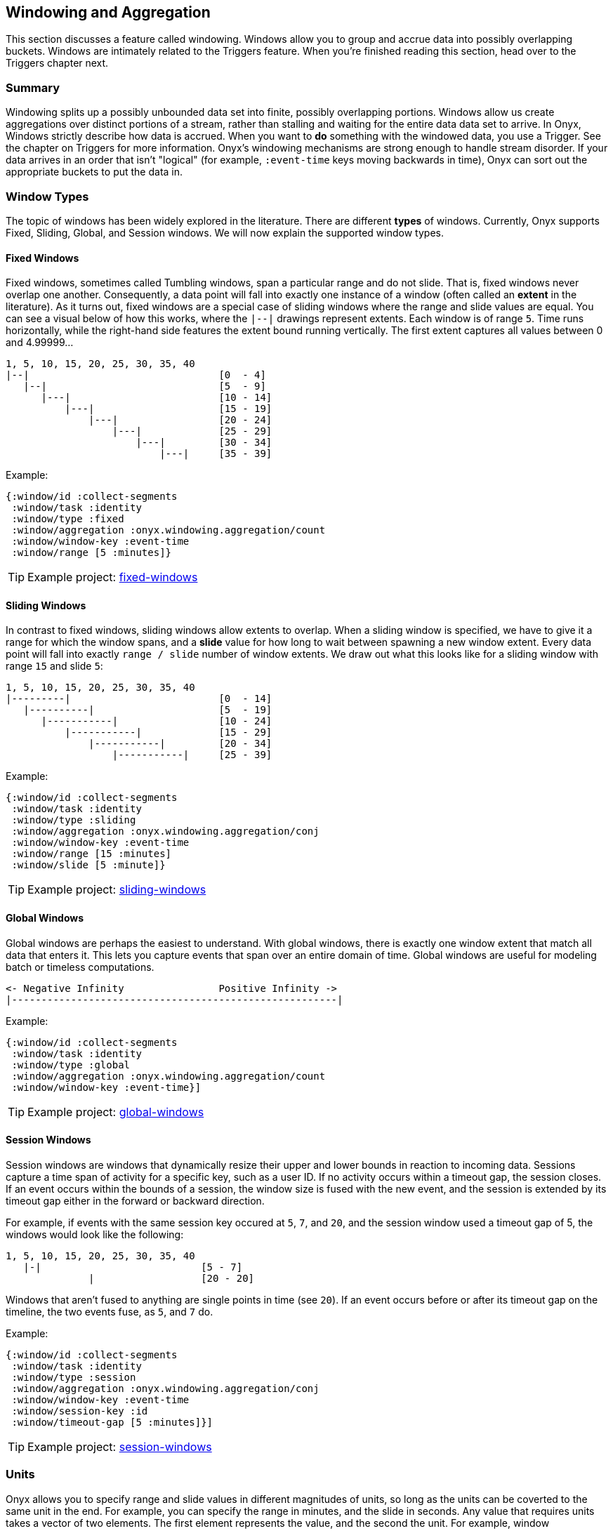 ## Windowing and Aggregation

This section discusses a feature called windowing. Windows allow you to group and accrue data into possibly overlapping buckets.  Windows are intimately related to the Triggers feature. When you're finished reading this section, head over to the Triggers chapter next.

### Summary

Windowing splits up a possibly unbounded data set into finite, possibly overlapping portions. Windows allow us create aggregations over distinct portions of a stream, rather than stalling and waiting for the entire data data set to arrive. In Onyx, Windows strictly describe how data is accrued. When you want to *do* something with the windowed data, you use a Trigger. See the chapter on Triggers for more information. Onyx's windowing mechanisms are strong enough to handle stream disorder. If your data arrives in an order that isn't "logical" (for example, `:event-time` keys moving backwards in time), Onyx can sort out the appropriate buckets to put the data in.

### Window Types

The topic of windows has been widely explored in the literature. There are different *types* of windows. Currently, Onyx supports Fixed, Sliding, Global, and Session windows. We will now explain the supported window types.

#### Fixed Windows

Fixed windows, sometimes called Tumbling windows, span a particular range and do not slide. That is, fixed windows never overlap one another. Consequently, a data point will fall into exactly one instance of a window (often called an *extent* in the literature). As it turns out, fixed windows are a special case of sliding windows where the range and slide values are equal. You can see a visual below of how this works, where the `|--|` drawings represent extents. Each window is of range `5`. Time runs horizontally, while the right-hand side features the extent bound running vertically. The first extent captures all values between 0 and 4.99999...

```text
1, 5, 10, 15, 20, 25, 30, 35, 40
|--|                                [0  - 4]
   |--|                             [5  - 9]
      |---|                         [10 - 14]
          |---|                     [15 - 19]
              |---|                 [20 - 24]
                  |---|             [25 - 29]
                      |---|         [30 - 34]
                          |---|     [35 - 39]
```

Example:

```clojure
{:window/id :collect-segments
 :window/task :identity
 :window/type :fixed
 :window/aggregation :onyx.windowing.aggregation/count
 :window/window-key :event-time
 :window/range [5 :minutes]}
```

TIP: Example project: https://github.com/onyx-platform/onyx-examples/tree/0.9.x/fixed-windows[fixed-windows]

#### Sliding Windows

In contrast to fixed windows, sliding windows allow extents to overlap. When a sliding window is specified, we have to give it a range for which the window spans, and a *slide* value for how long to wait between spawning a new window extent. Every data point will fall into exactly `range / slide` number of window extents. We draw out what this looks like for a sliding window with range `15` and slide `5`:

```text
1, 5, 10, 15, 20, 25, 30, 35, 40
|---------|                         [0  - 14]
   |----------|                     [5  - 19]
      |-----------|                 [10 - 24]
          |-----------|             [15 - 29]
              |-----------|         [20 - 34]
                  |-----------|     [25 - 39]
```

Example:

```clojure
{:window/id :collect-segments
 :window/task :identity
 :window/type :sliding
 :window/aggregation :onyx.windowing.aggregation/conj
 :window/window-key :event-time
 :window/range [15 :minutes]
 :window/slide [5 :minute]}
```

TIP: Example project: https://github.com/onyx-platform/onyx-examples/tree/0.9.x/sliding-windows[sliding-windows]

#### Global Windows

Global windows are perhaps the easiest to understand. With global windows, there is exactly one window extent that match all data that enters it. This lets you capture events that span over an entire domain of time. Global windows are useful for modeling batch or timeless computations.

```text
<- Negative Infinity                Positive Infinity ->
|-------------------------------------------------------|
```

Example:

```clojure
{:window/id :collect-segments
 :window/task :identity
 :window/type :global
 :window/aggregation :onyx.windowing.aggregation/count
 :window/window-key :event-time}]
```

TIP: Example project: https://github.com/onyx-platform/onyx-examples/tree/0.9.x/global-windows[global-windows]

#### Session Windows

Session windows are windows that dynamically resize their upper and lower bounds in reaction to incoming data. Sessions capture a time span of activity for a specific key, such as a user ID. If no activity occurs within a timeout gap, the session closes. If an event occurs within the bounds of a session, the window size is fused with the new event, and the session is extended by its timeout gap either in the forward or backward direction.

For example, if events with the same session key occured at `5`, `7`, and `20`, and the session window used a timeout gap of 5, the windows would look like the following:

```text
1, 5, 10, 15, 20, 25, 30, 35, 40
   |-|                           [5 - 7]
              |                  [20 - 20]
```

Windows that aren't fused to anything are single points in time (see `20`). If an event occurs before or after its timeout gap on the timeline, the two events fuse, as `5`, and `7` do.

Example:

```clojure
{:window/id :collect-segments
 :window/task :identity
 :window/type :session
 :window/aggregation :onyx.windowing.aggregation/conj
 :window/window-key :event-time
 :window/session-key :id
 :window/timeout-gap [5 :minutes]}]
```

TIP: Example project: https://github.com/onyx-platform/onyx-examples/tree/0.9.x/session-windows[session-windows]

### Units

Onyx allows you to specify range and slide values in different magnitudes of units, so long as the units can be coverted to the same unit in the end. For example, you can specify the range in minutes, and the slide in seconds. Any value that requires units takes a vector of two elements. The first element represents the value, and the second the unit. For example, window specifications denoting range and slide might look like:

```clojure
{:window/range [1 :minute]
 :window/slide [30 :seconds]}
```

See the information model for all supported units. You can use a singular form (e.g. `:minute`) instead of the plural (e.g. `:minutes`) where it makes sense for readability.

Onyx is also capable of sliding by `:elements`. This is often referred to as "slide-by-tuple" in research. Onyx doesn't require a time-based range and slide value. Any totally ordered value will work equivalently.

### Aggregation

Windows allow you accrete data over time. Sometimes, you want to store all the data. Othertimes you want to incrementally compact the data. Window specifications must provide a `:window/aggregation` key. We'll go over an example of every type of aggregation that Onyx supports.

#### `:onyx.windowing.aggregation/conj`

The `:conj` aggregation is the simplest. It collects segments for this window and retains them in a vector, unchanged.

```clojure
{:window/id :collect-segments
 :window/task :identity
 :window/type :sliding
 :window/aggregation :onyx.windowing.aggregation/conj
 :window/window-key :event-time
 :window/range [30 :minutes]
 :window/slide [5 :minutes]
 :window/doc "Collects segments on a 30 minute window sliding every 5 minutes"}
```

#### `:onyx.windowing.aggregation/count`

The `:onyx.windowing.aggregation/count` operation counts the number of segments in the window.

```clojure
{:window/id :count-segments
 :window/task :identity
 :window/type :fixed
 :window/aggregation :onyx.windowing.aggregation/count
 :window/window-key :event-time
 :window/range [1 :hour]
 :window/doc "Counts segments in one hour fixed windows"}
```

#### `:onyx.windowing.aggregation/sum`

The `:sum` operation adds the values of `:age` for all segments in the window.

```clojure
{:window/id :sum-ages
 :window/task :identity
 :window/type :fixed
 :window/aggregation [:onyx.windowing.aggregation/sum :age]
 :window/window-key :event-time
 :window/range [1 :hour]
 :window/doc "Adds the :age key in all segments in 1 hour fixed windows"}
```

#### `:onyx.windowing.aggregation/min`

The `:min` operation retains the minimum value found for `:age`. An initial value must be supplied via `:window/init`.

```clojure
{:window/id :min-age
 :window/task :identity
 :window/type :fixed
 :window/aggregation [:onyx.windowing.aggregation/min :age]
 :window/init 100
 :window/window-key :event-time
 :window/range [30 :minutes]
 :window/doc "Finds the minimum :age in 30 minute fixed windows, default is 100"}
```

#### `:onyx.windowing.aggregation/max`

The `:max` operation retains the maximum value found for `:age`. An initial value must be supplied via `:window/init`.

```clojure
{:window/id :max-age
 :window/task :identity
 :window/type :fixed
 :window/aggregation [:onyx.windowing.aggregation/max :age]
 :window/init 0
 :window/max-key :age
 :window/window-key :event-time
 :window/range [30 :minutes]
 :window/doc "Finds the maximum :age in 30 minute fixed windows, default is 0"}
```

#### `:onyx.windowing.aggregation/average`

The `:average` operation maintains an average over `:age`. The state is maintained as a map with two keys - `:n`, the number of elements, and `:average`, the running average.

```clojure
{:window/id :average-age
 :window/task :identity
 :window/type :fixed
 :window/aggregation [:onyx.windowing.aggregation/average :age]
 :window/window-key :event-time
 :window/range [30 :minutes]
 :window/doc "Finds the average :age in 30 minute fixed windows, default is 0"}
```

#### `:onyx.windowing.aggregation/collect-by-key`

The `:collect-by-key` operation maintains a collection of all segments with a common key.

```clojure
{:window/id :collect-members
 :window/task :identity
 :window/type :fixed
 :window/aggregation [:onyx.windowing.aggregation/collect-by-key :team]
 :window/window-key :event-time
 :window/range [30 :minutes]
 :window/doc "Collects all users on the same :team in 30 minute fixed windows"}
```

#### Grouping

All of the above aggregates have slightly different behavior when `:onyx/group-by-key` or `:onyx/group-by-fn` are specified on the catalog entry. Instead of the maintaining a scalar value in the aggregate, Onyx maintains a map. The keys of the map are the grouped values, and values of the map are normal scalar aggregates.

For example, if you had the catalog entry set to `:onyx/group-by-key` with value `:name`, and you used a window aggregate of `:onyx.windowing.aggregation/count`, and you sent through segments `[{:name "john"} {:name "tiffany"} {:name "john"}]`, the aggregate map would look like `{"john" 2 "tiffany" 1}`.

### Window Specification

See the Information Model chapter for an exact specification of what values the Window maps need to supply. Here we will describe what each of the keys mean.

|===
|key name | description

|`:window/id`
|A unique identifier per window

|`:window/task`
|The workflow task over which the window operates

|`:window/type`
|Which type of window this is (fixed, sliding, etc)

|`:window/aggregation`
|The aggregation function to apply, as described above. If this operation is over a key, this is a vector, with the second element being the key.

|`:window/window-key`
|The key over which the range will be calculated

|`:window/range`
|The span of the window

|`:window/slide`
|The delay to wait to start a new window after the previous window

|`:window/init`
|The initial value required for some types of aggregation

|`:window/min-value`
|A strict mininum value that `:window/window-key` can ever be, default is 0.

|`:window/doc`
|An optional docstring explaining the window's purpose
|===